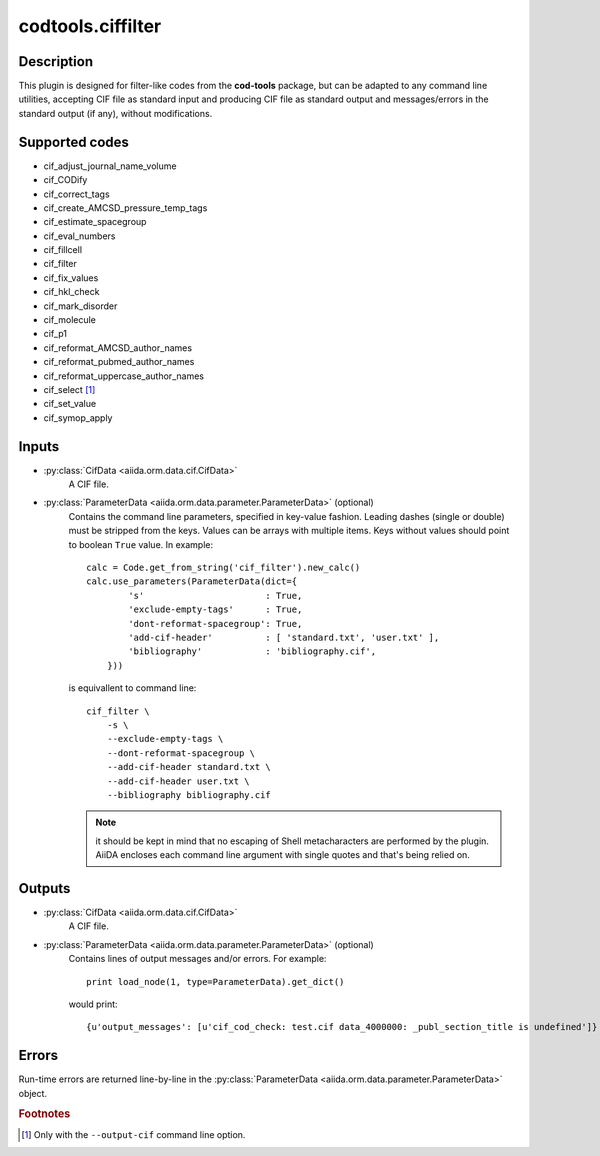 codtools.ciffilter
++++++++++++++++++

Description
-----------
This plugin is designed for filter-like codes from the **cod-tools**
package, but can be adapted to any command line utilities, accepting
CIF file as standard input and producing CIF file as standard output and
messages/errors in the standard output (if any), without modifications.

Supported codes
---------------
* cif_adjust_journal_name_volume
* cif_CODify
* cif_correct_tags
* cif_create_AMCSD_pressure_temp_tags
* cif_estimate_spacegroup
* cif_eval_numbers
* cif_fillcell
* cif_filter
* cif_fix_values
* cif_hkl_check
* cif_mark_disorder
* cif_molecule
* cif_p1
* cif_reformat_AMCSD_author_names
* cif_reformat_pubmed_author_names
* cif_reformat_uppercase_author_names
* cif_select [#]_
* cif_set_value
* cif_symop_apply

.. _codtools_ciffilter_inputs:

Inputs
------
* :py:class:`CifData <aiida.orm.data.cif.CifData>`
    A CIF file.
* :py:class:`ParameterData <aiida.orm.data.parameter.ParameterData>` (optional)
    Contains the command line parameters, specified in key-value fashion.
    Leading dashes (single or double) must be stripped from the keys.
    Values can be arrays with multiple items. Keys without values should
    point to boolean ``True`` value. In example::

        calc = Code.get_from_string('cif_filter').new_calc()
        calc.use_parameters(ParameterData(dict={
                's'                       : True,
                'exclude-empty-tags'      : True,
                'dont-reformat-spacegroup': True,
                'add-cif-header'          : [ 'standard.txt', 'user.txt' ],
                'bibliography'            : 'bibliography.cif',
            }))

    is equivallent to command line::

        cif_filter \
            -s \
            --exclude-empty-tags \
            --dont-reformat-spacegroup \
            --add-cif-header standard.txt \
            --add-cif-header user.txt \
            --bibliography bibliography.cif

    .. note:: it should be kept in mind that no escaping of Shell
      metacharacters are performed by the plugin. AiiDA encloses each
      command line argument with single quotes and that's being relied on.

.. _codtools_ciffilter_outputs:

Outputs
-------
* :py:class:`CifData <aiida.orm.data.cif.CifData>`
    A CIF file.
* :py:class:`ParameterData <aiida.orm.data.parameter.ParameterData>` (optional)
    Contains lines of output messages and/or errors. For example::

        print load_node(1, type=ParameterData).get_dict()

    would print::

        {u'output_messages': [u'cif_cod_check: test.cif data_4000000: _publ_section_title is undefined']}

Errors
------
Run-time errors are returned line-by-line in the
:py:class:`ParameterData <aiida.orm.data.parameter.ParameterData>` object.

.. rubric:: Footnotes

.. [#] Only with the ``--output-cif`` command line option.
